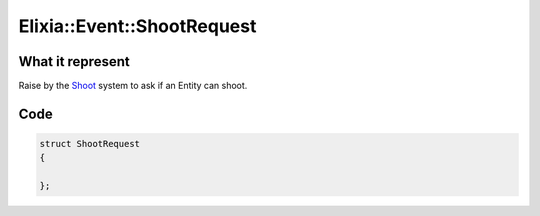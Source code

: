 Elixia::Event::ShootRequest
===========================

What it represent
-----------------

Raise by the Shoot_ system to ask if an Entity can shoot.

.. _Shoot: ../Systems/Money

Code
----

.. code-block:: cpp

    struct ShootRequest
    {

    };